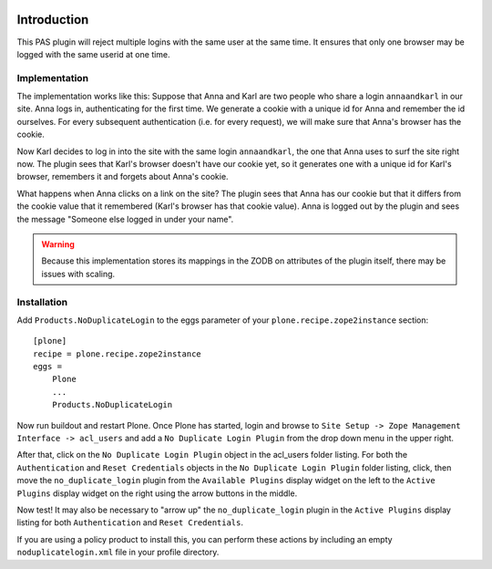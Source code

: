 .. image::
   https://img.shields.io/badge/%20imports-isort-%231674b1?style=flat&labelColor=ef8336
       :target: https://pycqa.github.io/isort/

Introduction
============

This PAS plugin will reject multiple logins with the same user at the same
time. It ensures that only one browser may be logged with the same userid at
one time.

Implementation
--------------

The implementation works like this: Suppose that Anna and Karl are two people
who share a login ``annaandkarl`` in our site. Anna logs in, authenticating for
the first time. We generate a cookie with a unique id for Anna and remember
the id ourselves. For every subsequent authentication (i.e. for every
request), we will make sure that Anna's browser has the cookie.

Now Karl decides to log in into the site with the same login ``annaandkarl``, the
one that Anna uses to surf the site right now. The plugin sees that Karl's
browser doesn't have our cookie yet, so it generates one with a unique id for
Karl's browser, remembers it and forgets about Anna's cookie.

What happens when Anna clicks on a link on the site? The plugin sees that Anna
has our cookie but that it differs from the cookie value that it remembered
(Karl's browser has that cookie value). Anna is logged out by the plugin and
sees the message "Someone else logged in under your name".

.. Warning::

    Because this implementation stores its mappings in the ZODB on attributes
    of the plugin itself, there may be issues with scaling.

Installation
------------

Add ``Products.NoDuplicateLogin`` to the eggs parameter of your ``plone.recipe.zope2instance``
section::

    [plone]
    recipe = plone.recipe.zope2instance
    eggs =
        Plone
        ...
        Products.NoDuplicateLogin

Now run buildout and restart Plone. Once Plone has started, login and browse
to ``Site Setup -> Zope Management Interface -> acl_users`` and add a ``No Duplicate
Login Plugin`` from the drop down menu in the upper right.

After that, click on the ``No Duplicate Login Plugin`` object in the acl_users
folder listing. For both the ``Authentication`` and ``Reset Credentials``
objects in the ``No Duplicate Login Plugin`` folder listing, click, then move the
``no_duplicate_login`` plugin from the ``Available Plugins`` display widget on the
left to the ``Active Plugins`` display widget on the right using the arrow
buttons in the middle.

Now test! It may also be necessary to "arrow up" the ``no_duplicate_login``
plugin in the ``Active Plugins`` display listing for both ``Authentication``
and ``Reset Credentials``.

If you are using a policy product to install this, you can perform these actions by including an
empty ``noduplicatelogin.xml`` file in your profile directory.
